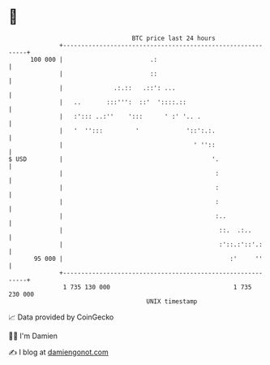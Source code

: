 * 👋

#+begin_example
                                     BTC price last 24 hours                    
                 +------------------------------------------------------------+ 
         100 000 |                        .:                                  | 
                 |                        ::                                  | 
                 |              .:.::   .::': ...                             | 
                 |   ..       :::''':  ::'  '::::.::                          | 
                 |   :'::: ..:''    ':::      ' :' '.. .                      | 
                 |   '  '':::         '             '::':.:.                  | 
                 |                                    ' ''::                  | 
   $ USD         |                                         '.                 | 
                 |                                          :                 | 
                 |                                          :                 | 
                 |                                          :                 | 
                 |                                          :..               | 
                 |                                           ::.  .:..        | 
                 |                                           :'::.:'::'.:     | 
          95 000 |                                              :'     ''     | 
                 +------------------------------------------------------------+ 
                  1 735 130 000                                  1 735 230 000  
                                         UNIX timestamp                         
#+end_example
📈 Data provided by CoinGecko

🧑‍💻 I'm Damien

✍️ I blog at [[https://www.damiengonot.com][damiengonot.com]]
